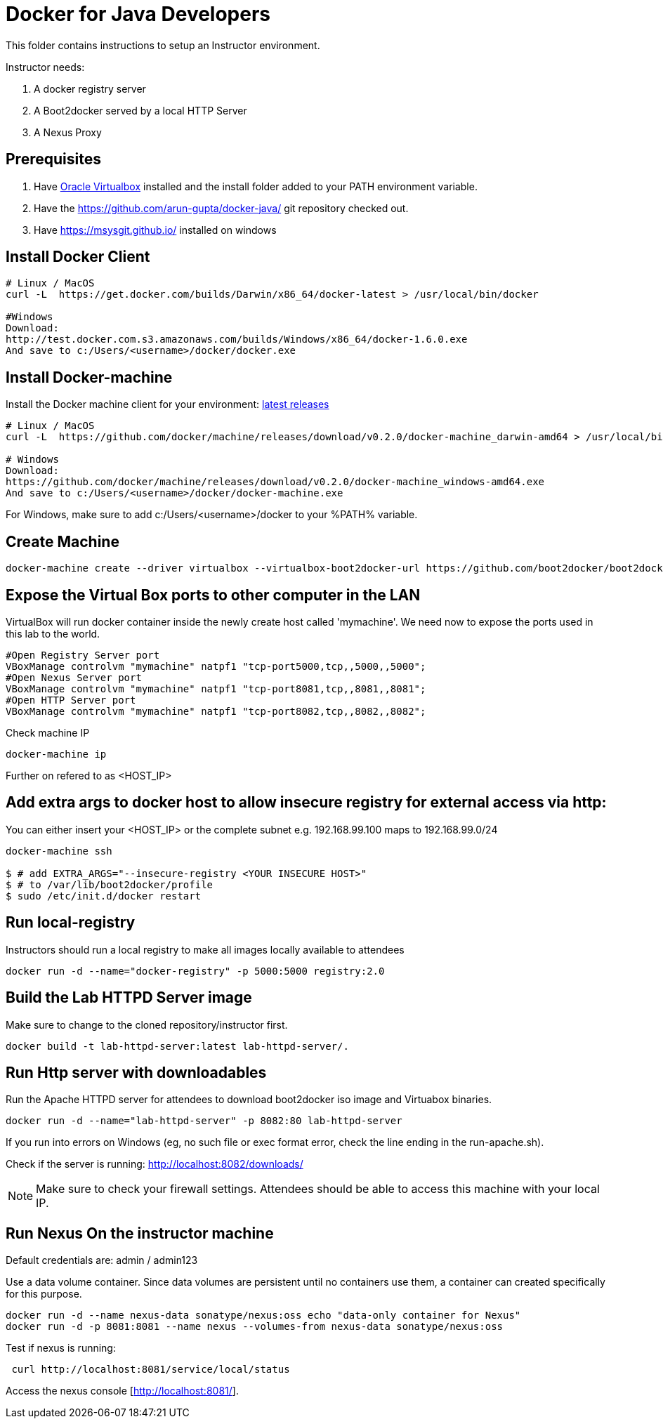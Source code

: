 # Docker for Java Developers

This folder contains instructions to setup an Instructor environment.

Instructor needs:

. A docker registry server
. A Boot2docker served by a local HTTP Server
. A Nexus Proxy

## Prerequisites

. Have https://www.virtualbox.org/[Oracle Virtualbox] installed and the install folder added to your PATH environment variable.
. Have the https://github.com/arun-gupta/docker-java/ git repository checked out.
. Have https://msysgit.github.io/ installed on windows

## Install Docker Client

[source, text]
----
# Linux / MacOS
curl -L  https://get.docker.com/builds/Darwin/x86_64/docker-latest > /usr/local/bin/docker

#Windows 
Download: 
http://test.docker.com.s3.amazonaws.com/builds/Windows/x86_64/docker-1.6.0.exe 
And save to c:/Users/<username>/docker/docker.exe
----

## Install Docker-machine

Install the Docker machine client for your environment: https://github.com/docker/machine/releases/[latest releases]

[source, text]
----
# Linux / MacOS
curl -L  https://github.com/docker/machine/releases/download/v0.2.0/docker-machine_darwin-amd64 > /usr/local/bin/docker-machine

# Windows
Download:
https://github.com/docker/machine/releases/download/v0.2.0/docker-machine_windows-amd64.exe
And save to c:/Users/<username>/docker/docker-machine.exe
----

For Windows, make sure to add c:/Users/<username>/docker to your %PATH% variable.

## Create Machine

[source, text]
----
docker-machine create --driver virtualbox --virtualbox-boot2docker-url https://github.com/boot2docker/boot2docker/releases/download/v1.5.0/boot2docker.iso mymachine
----

## Expose the Virtual Box ports to other computer in the LAN

VirtualBox will run docker container inside the newly create host called 'mymachine'. We need now to expose the ports used in this lab to the world.

[source, text]
----
#Open Registry Server port
VBoxManage controlvm "mymachine" natpf1 "tcp-port5000,tcp,,5000,,5000";
#Open Nexus Server port
VBoxManage controlvm "mymachine" natpf1 "tcp-port8081,tcp,,8081,,8081";
#Open HTTP Server port
VBoxManage controlvm "mymachine" natpf1 "tcp-port8082,tcp,,8082,,8082";
----


Check machine IP
[source, text]
----
docker-machine ip
----

Further on refered to as <HOST_IP>

## Add extra args to docker host to allow insecure registry for external access via http:
You can either insert your <HOST_IP> or the complete subnet e.g. 192.168.99.100 maps to 192.168.99.0/24

[source, text]
----
docker-machine ssh

$ # add EXTRA_ARGS="--insecure-registry <YOUR INSECURE HOST>" 
$ # to /var/lib/boot2docker/profile
$ sudo /etc/init.d/docker restart
----


## Run local-registry

Instructors should run a local registry to make all images locally available to attendees

[source, text]
----
docker run -d --name="docker-registry" -p 5000:5000 registry:2.0
----


## Build the Lab HTTPD Server image

Make sure to change to the cloned repository/instructor first.

[source, text]
----
docker build -t lab-httpd-server:latest lab-httpd-server/.
----

## Run Http server with downloadables

Run the Apache HTTPD server for attendees to download boot2docker iso image and Virtuabox binaries.

[source, text]
----
docker run -d --name="lab-httpd-server" -p 8082:80 lab-httpd-server
----

If you run into errors on Windows (eg, no such file or exec format error, check the line ending in the run-apache.sh).

Check if the server is running: http://localhost:8082/downloads/

NOTE: Make sure to check your firewall settings. Attendees should be able to access this machine with your local IP.

## Run Nexus On the instructor machine

Default credentials are: admin / admin123

Use a data volume container. Since data volumes are persistent until no containers use them, a container can created specifically for this purpose. 

[source, text]
----
docker run -d --name nexus-data sonatype/nexus:oss echo "data-only container for Nexus"
docker run -d -p 8081:8081 --name nexus --volumes-from nexus-data sonatype/nexus:oss
----

Test if nexus is running:

[source, text]
----
 curl http://localhost:8081/service/local/status
----

Access the nexus console [http://localhost:8081/].